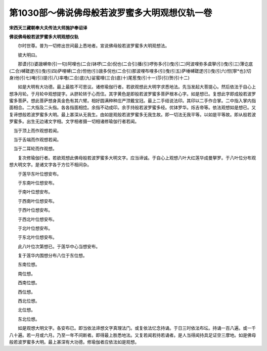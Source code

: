 第1030部～佛说佛母般若波罗蜜多大明观想仪轨一卷
==================================================

**宋西天三藏朝奉大夫传法大师施护奉诏译**

**佛说佛母般若波罗蜜多大明观想仪轨**


　　尔时世尊。普为一切修出世间最上悉地者。宣说佛母般若波罗蜜多大明观想法。

　　彼大明曰。

　　那谟(引)婆誐嚩帝(引一句)阿哩也(二合)钵啰(二合)倪也(二合引)播(引)啰弥多(引)曳(引二)阿波哩弥多虞拏(引)曳(引三)薄讫底(二合)嚩蹉逻(引)曳(引四)萨哩嚩(二合)怛他(引)誐多倪也(二合引)那波哩布哩多(引)曳(引五)萨埵嚩蹉逻(引)曳(引六)怛[寧*也](切身)他(引七)唵(引)提(引八)率噜(二合)底(九)娑蜜哩(三合)底(十)尾惹曳(引十一)莎(引)贺(引十二)

　　如是大明有大功德。最上最胜不可思议。诸修瑜伽行者。若欲观想此大明字求悉地法。先当发起大菩提心。然后依法于自心上想净月轮。于月轮中观想提字。从脐轮转于心而住。其字黄色是即般若波罗蜜多菩萨根本心字。如是想已。复想此字即成般若波罗蜜多菩萨。想此菩萨想身真金色有其六臂。相好圆满种种庄严顶戴宝冠。最上二手结说法印。其印以二手作合掌。二中指入掌内指面相合。二大指及二头指。各各指面相捻。余指不动成印。余手持般若波罗蜜多经。优钵罗华。烁吉帝等。依法观想如是想已。又复谛想般若波罗蜜多大明。最上甚深从无我生。由如是观般若波罗蜜多无我生故。即一切法无我平等。以如是平等故。即从般若波罗蜜多。出生无边诸文字相。文字相者摄一切相诸修瑜伽行者若闻。

　　
　当于顶上而作观想若闻。

　　
　当于舌端而作观想若闻。

　　
　当于二耳轮而作观想。

　　复次修瑜伽行者。若欲观想此佛母般若波罗蜜多大明文字。应当谛诚。于自心上观想八叶大红莲华成曼拏罗。于八叶位分布观想大明文字。是诸文字各于方位不相间杂。

　　于莲华东叶位想安布。

　　

　　于东南叶位想安布。

　　

　　于南叶位想安布。

　　

　　于西南叶位想安布。

　　

　　于西叶位想安布。

　　

　　于西北叶位想安布。

　　

　　于北叶位想安布。

　　

　　于东北叶位想安布。

　　

　　此八叶位次第想已。于莲华中心当想安布。

　　

　　复于莲华内围想分布八位于东位想。

　　

　　东南位想。

　　

　　南位想。

　　

　　西南位想。

　　

　　西位想。

　　

　　西北位想。

　　

　　北位想。

　　

　　东北位想。

　　

　　如是观想大明文字。各安布已。即当依法谛想文字真理法门。或复依法忆念持诵。于日三时依法布坛。持诵一百八遍。或一千八十遍。若一月或六月。乃至一年不间断者。即得最上胜悉地法。又复若闻若持若诵者。是人当得闻持具足证空三摩地。如是佛母般若波罗蜜多大明。最上甚深有大功德。修瑜伽者应依法如是观想。
